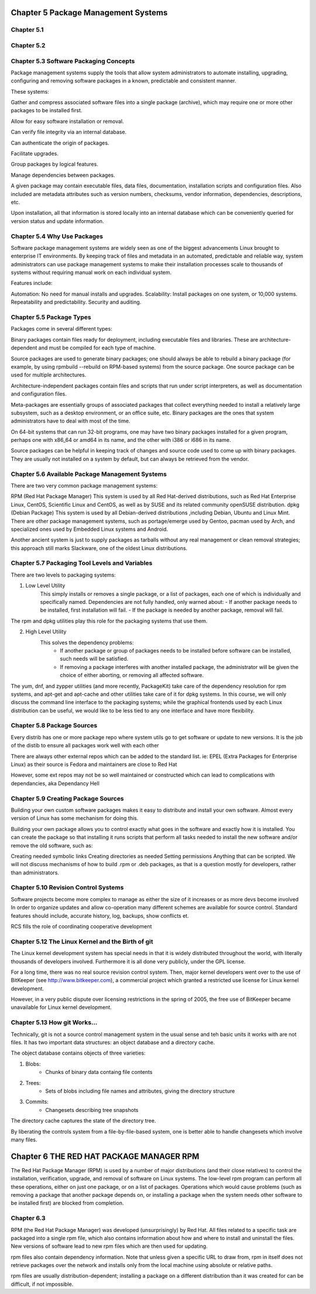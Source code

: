 Chapter 5 Package Management Systems
====================================


Chapter 5.1
^^^^^^^^^^^

Chapter 5.2
^^^^^^^^^^^

Chapter 5.3 Software Packaging Concepts
^^^^^^^^^^^^^^^^^^^^^^^^^^^^^^^^^^^^^^^
Package management systems supply the tools that allow system administrators to automate installing, upgrading, configuring and removing software packages in a known, predictable and consistent manner. 

These systems:

Gather and compress associated software files into a single package (archive), which may require one or more other packages to be installed first.​

Allow for easy software installation or removal.​

Can verify file integrity via an internal database.​

Can authenticate the origin of packages.​

Facilitate upgrades.​

Group packages by logical features.​

Manage dependencies between packages.

A given package may contain executable files, data files, documentation, installation scripts and configuration files. Also included are metadata attributes such as version numbers, checksums, vendor information, dependencies, descriptions, etc.

Upon installation, all that information is stored locally into an internal database which can be conveniently queried for version status and update information.

Chapter 5.4 Why Use Packages
^^^^^^^^^^^^^^^^^^^^^^^^^^^^^^     
Software package management systems are widely seen as one of the biggest advancements Linux brought to enterprise IT environments. 
By keeping track of files and metadata in an automated, predictable and reliable way, system administrators can use package management systems to make their installation processes scale to thousands of systems without requiring manual work on each individual system. 

Features include:

Automation:  No need for manual installs and upgrades.
Scalability:  Install packages on one system, or 10,000 systems.
Repeatability and predictability.
Security and auditing.

Chapter 5.5 Package Types
^^^^^^^^^^^^^^^^^^^^^^^^^

Packages come in several different types:

Binary packages contain files ready for deployment, including executable files and libraries. These are architecture-dependent and must be compiled for each type of machine.

Source packages are used to generate binary packages; one should always be able to rebuild a binary package (for example, by using rpmbuild --rebuild on RPM-based systems) from the source package. One source package can be used for multiple architectures.

Architecture-independent packages contain files and scripts that run under script interpreters, as well as documentation and configuration files.

Meta-packages are essentially groups of associated packages that collect everything needed to install a relatively large subsystem, such as a desktop environment, or an office suite, etc.
Binary packages are the ones that system administrators have to deal with most of the time.

On 64-bit systems that can run 32-bit programs, one may have two binary packages installed for a given program, perhaps one with x86_64 or amd64 in its name, and the other with i386 or i686 in its name.

Source packages can be helpful in keeping track of changes and source code used to come up with binary packages. They are usually not installed on a system by default, but can always be retrieved from the vendor. 


Chapter 5.6 Available Package Management Systems
^^^^^^^^^^^^^^^^^^^^^^^^^^^^^^^^^^^^^^^^^^^^^^^^

There are two very common package management systems:

RPM (Red Hat Package Manager)
This system is used by all Red Hat-derived distributions, such as Red Hat Enterprise Linux, CentOS, Scientific Linux and CentOS, as well as by SUSE and its related community openSUSE distribution.
dpkg (Debian Package)
This system is used by all Debian-derived distributions ,including Debian, Ubuntu and Linux Mint.
There are other package management systems, such as portage/emerge used by Gentoo, pacman used by Arch, and specialized ones used by Embedded Linux systems and Android.

Another ancient system is just to supply packages as tarballs without any real management or clean removal strategies; this approach still marks Slackware, one of the oldest Linux distributions.

Chapter 5.7 Packaging Tool Levels and Variables
^^^^^^^^^^^^^^^^^^^^^^^^^^^^^^^^^^^^^^^^^^^^^^^

There are two levels to packaging systems:

1. Low Level Utility
	This simply installs or removes a single package, or a list of packages, each one of which is individually and specifically named. Dependencies are not fully handled, only warned about:
	- If another package needs to be installed, first installation will fail.
	- If the package is needed by another package, removal will fail.

The rpm and dpkg utilities play this role for the packaging systems that use them.

2. High Level Utility
	This solves the dependency problems:
		- If another package or group of packages needs to be installed before software can be installed, such needs will be satisfied.
		- If removing a package interferes with another installed package, the administrator will be given the choice of either aborting, or removing all affected software.

The yum, dnf, and zypper utilities (and more recently, PackageKit) take care of the dependency resolution for rpm systems, and apt-get and apt-cache and other utilities take care of it for dpkg systems.
In this course, we will only discuss the command line interface to the packaging systems; while the graphical frontends used by each Linux distribution can be useful, we would like to be less tied to any one interface and have more flexibility. 


Chapter 5.8 Package Sources
^^^^^^^^^^^^^^^^^^^^^^^^^^^^^^^^^^^^^^^^^^^^^^^

Every distrib has one or more package repo where system utils go to get software or update to new versions. It is the job of the distib to ensure all packages work well with each other

There are always other external repos which can be added to the standard list. ie: EPEL (Extra Packages for Enterprise Linux) as their source is Fedora and maintainers are close to Red Hat

However, some ext repos may not be so well maintained or constructed which can lead to complications with dependancies, aka Dependancy Hell


Chapter 5.9 Creating Package Sources
^^^^^^^^^^^^^^^^^^^^^^^^^^^^^^^^^^^^^^^^^^^^^^^

Building your own custom software packages makes it easy to distribute and install your own software. Almost every version of Linux has some mechanism for doing this.

Building your own package allows you to control exactly what goes in the software and exactly how it is installed. You can create the package so that installing it runs scripts that perform all tasks needed to install the new software and/or remove the old software, such as:

Creating needed symbolic links
Creating directories as needed
Setting permissions
Anything that can be scripted.
We will not discuss mechanisms of how to build .rpm or .deb packages, as that is a question mostly for developers, rather than administrators. 


Chapter 5.10 Revision Control Systems
^^^^^^^^^^^^^^^^^^^^^^^^^^^^^^^^^^^^^^^^^^^^^^^

Software projects become more complex to manage as either the size of it increases or as more devs become involved
In order to organize updates and allow co-operation many different schemes are available for source control. Standard features should include, accurate history, log, backups, show conflicts et.

RCS fills the role of coordinating cooperative development


Chapter 5.12 The Linux Kernel and the Birth of git
^^^^^^^^^^^^^^^^^^^^^^^^^^^^^^^^^^^^^^^^^^^^^^^

The Linux kernel development system has special needs in that it is widely distributed throughout the world, with literally thousands of developers involved. Furthermore it is all done very publicly, under the GPL license.

For a long time, there was no real source revision control system. Then, major kernel developers went over to the use of BitKeeper (see http://www.bitkeeper.com), a commercial project which granted a restricted use license for Linux kernel development.

However, in a very public dispute over licensing restrictions in the spring of 2005, the free use of BitKeeper became unavailable for Linux kernel development.


Chapter 5.13 How git Works...
^^^^^^^^^^^^^^^^^^^^^^^^^^^^^^^^^^^^^^^^^^^^^^^

Technically, git is not a source control management system in the usual sense and teh basic units it works with are not files. It has two important data structures: an object database and a directory cache.

The object database contains objects of three varieties:

1. Blobs:
	- Chunks of binary data containg file contents

2. Trees:
	- Sets of blobs including file names and attributes, giving the directory structure

3. Commits:
	- Changesets describing tree snapshots

The directory cache captures the state of the directory tree.

By liberating the controls system from a file-by-file-based system, one is better able to handle changesets which involve many files.


Chapter 6 THE RED HAT PACKAGE MANAGER RPM
=========================================

The Red Hat Package Manager (RPM) is used by a number of major distributions (and their close relatives) to control the installation, verification, upgrade, and removal of software on Linux systems. The low-level rpm program can perform all these operations, either on just one package, or on a list of packages. Operations which would cause problems (such as removing a package that another package depends on, or installing a package when the system needs other software to be installed first) are blocked from completion.

Chapter 6.3
^^^^^^^^^^^

RPM (the Red Hat Package Manager) was developed (unsurprisingly) by Red Hat. All files related to a specific task are packaged into a single rpm file, which also contains information about how and where to install and uninstall the files. New versions of software lead to new rpm files which are then used for updating.

rpm files also contain dependency information. Note that unless given a specific URL to draw from, rpm in itself does not retrieve packages over the network and installs only from the local machine using absolute or relative paths.

rpm files are usually distribution-dependent; installing a package on a different distribution than it was created for can be difficult, if not impossible.

